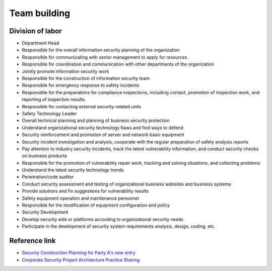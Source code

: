 Team building
========================================

Division of labor
----------------------------------------
- Department Head
- Responsible for the overall information security planning of the organization
- Responsible for communicating with senior management to apply for resources
- Responsible for coordination and communication with other departments of the organization
- Jointly promote information security work
- Responsible for the construction of information security team
- Responsible for emergency response to safety incidents



- Responsible for the preparations for compliance inspections, including contact, promotion of inspection work, and reporting of inspection results.
- Responsible for contacting external security-related units

- Safety Technology Leader
- Overall technical planning and planning of business security protection
- Understand organizational security technology flaws and find ways to defend

- Security reinforcement and promotion of server and network basic equipment
- Security incident investigation and analysis, cooperate with the regular preparation of safety analysis reports
- Pay attention to industry security incidents, track the latest vulnerability information, and conduct security checks on business products
- Responsible for the promotion of vulnerability repair work, tracking and solving situations, and collecting problems
- Understand the latest security technology trends
- Penetration/code auditor
- Conduct security assessment and testing of organizational business websites and business systems
- Provide solutions and fix suggestions for vulnerability results
- Safety equipment operation and maintenance personnel
- Responsible for the modification of equipment configuration and policy

- Security Development
- Develop security aids or platforms according to organizational security needs
- Participate in the development of security system requirements analysis, design, coding, etc.


Reference link
----------------------------------------
- `Security Construction Planning for Party A's new entry <https://mp.weixin.qq.com/s/BqOFP217kiN55IWb_oQP-w>`_
- `Corporate Security Project Architecture Practice Sharing <https://mp.weixin.qq.com/s/RlBTH9-xrY7Nd1ZJK3KjDQ>`_

